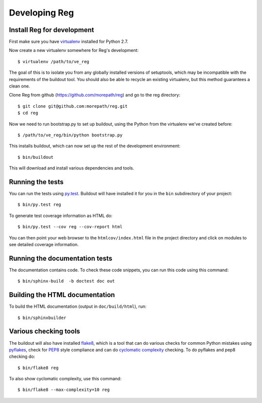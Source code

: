 Developing Reg
==============

Install Reg for development
---------------------------

First make sure you have virtualenv_ installed for Python 2.7.

.. _virtualenv: https://pypi.python.org/pypi/virtualenv

Now create a new virtualenv somewhere for Reg's development::

  $ virtualenv /path/to/ve_reg

The goal of this is to isolate you from any globally installed
versions of setuptools, which may be incompatible with the
requirements of the buildout tool. You should also be able to recycle
an existing virtualenv, but this method guarantees a clean one.

Clone Reg from github (https://github.com/morepath/reg) and go to the
reg directory::

  $ git clone git@github.com:morepath/reg.git
  $ cd reg

Now we need to run bootstrap.py to set up buildout, using the Python from the
virtualenv we've created before::

  $ /path/to/ve_reg/bin/python bootstrap.py

This installs buildout, which can now set up the rest of the development
environment::

  $ bin/buildout

This will download and install various dependencies and tools.

Running the tests
-----------------

You can run the tests using `py.test`_. Buildout will have installed
it for you in the ``bin`` subdirectory of your project::

  $ bin/py.test reg

To generate test coverage information as HTML do::

  $ bin/py.test --cov reg --cov-report html

You can then point your web browser to the ``htmlcov/index.html`` file
in the project directory and click on modules to see detailed coverage
information.

.. _`py.test`: http://pytest.org/latest/

Running the documentation tests
-------------------------------

The documentation contains code. To check these code snippets, you
can run this code using this command::

  $ bin/sphinx-build  -b doctest doc out

Building the HTML documentation
-------------------------------

To build the HTML documentation (output in ``doc/build/html``), run::

  $ bin/sphinxbuilder

Various checking tools
----------------------

The buildout will also have installed flake8_, which is a tool that
can do various checks for common Python mistakes using pyflakes_,
check for PEP8_ style compliance and can do `cyclomatic complexity`_
checking. To do pyflakes and pep8 checking do::

  $ bin/flake8 reg

.. _flake8: https://pypi.python.org/pypi/flake8

.. _pyflakes: https://pypi.python.org/pypi/pyflakes

.. _pep8: http://www.python.org/dev/peps/pep-0008/

.. _`cyclomatic complexity`: https://en.wikipedia.org/wiki/Cyclomatic_complexity

To also show cyclomatic complexity, use this command::

  $ bin/flake8 --max-complexity=10 reg
